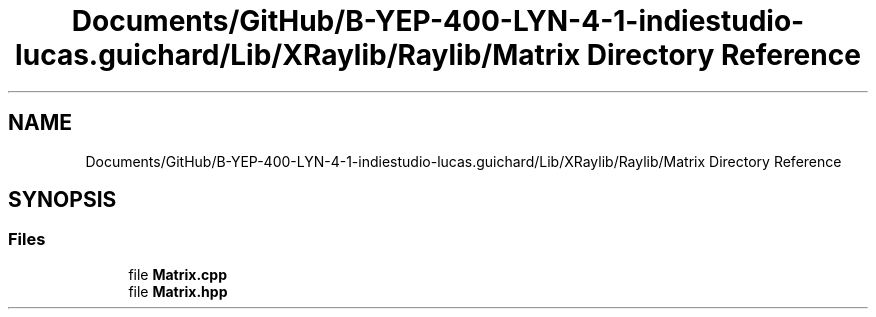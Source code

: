 .TH "Documents/GitHub/B-YEP-400-LYN-4-1-indiestudio-lucas.guichard/Lib/XRaylib/Raylib/Matrix Directory Reference" 3 "Mon Jun 21 2021" "Version 2.0" "Bomberman" \" -*- nroff -*-
.ad l
.nh
.SH NAME
Documents/GitHub/B-YEP-400-LYN-4-1-indiestudio-lucas.guichard/Lib/XRaylib/Raylib/Matrix Directory Reference
.SH SYNOPSIS
.br
.PP
.SS "Files"

.in +1c
.ti -1c
.RI "file \fBMatrix\&.cpp\fP"
.br
.ti -1c
.RI "file \fBMatrix\&.hpp\fP"
.br
.in -1c
